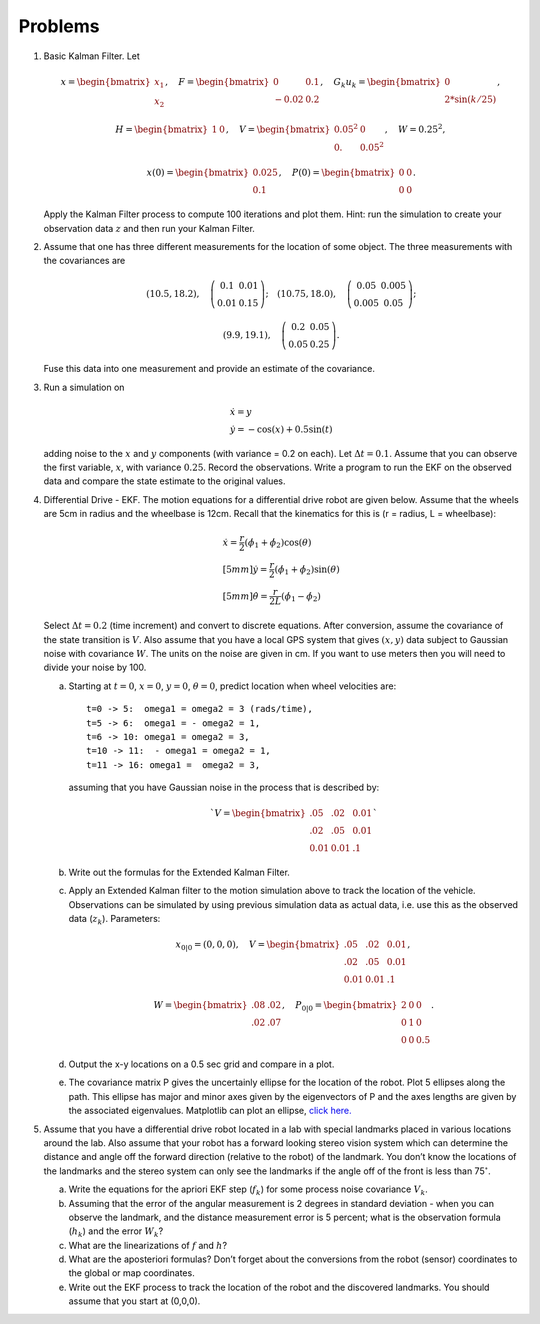 Problems
--------


#. Basic Kalman Filter. Let

   .. math:: x = \begin{bmatrix}x_1 \\ x_2\end{bmatrix}, \quad F = \begin{bmatrix} 0 &0.1 \\-0.02 &0.2\end{bmatrix}, \quad G_k u_k= \begin{bmatrix} 0\\ 2*\sin(k/25)\end{bmatrix},

   .. math::

      H = \begin{bmatrix} 1& 0 \end{bmatrix},
      \quad V = \begin{bmatrix} 0.05^2&0\\0.& 0.05^2\end{bmatrix}, \quad W = 0.25^2,

   .. math:: x(0) = \begin{bmatrix} 0.025\\0.1\end{bmatrix}, \quad P(0) = \begin{bmatrix}0 & 0\\ 0&0\end{bmatrix}.

   Apply the Kalman Filter process to compute 100 iterations and plot
   them. Hint: run the simulation to create your observation data :math:`z`
   and then run your Kalman Filter.

#. Assume that one has three different measurements for the location of
   some object. The three measurements with the covariances are

   .. math::

      (10.5, 18.2), \quad \left(\begin{array}{cc} 0.1 & 0.01 \\ 0.01 & 0.15
        \end{array}\right); \quad
      (10.75, 18.0), \quad \left(\begin{array}{cc} 0.05 & 0.005 \\ 0.005 & 0.05
          \end{array}\right);

   .. math::

      (9.9, 19.1), \quad \left(\begin{array}{cc} 0.2 & 0.05 \\ 0.05 & 0.25
      \end{array}\right).

   Fuse this data into one measurement and provide an estimate of the
   covariance.

#. Run a simulation on

   .. math:: \begin{array}{l}\dot{x} = y \\\dot{y} = -\cos(x) + 0.5\sin(t)\end{array}

   adding noise to the :math:`x` and :math:`y` components (with variance
   = 0.2 on each). Let :math:`\Delta t = 0.1`. Assume that you can observe
   the first variable, :math:`x`, with variance :math:`0.25`. Record the
   observations. Write a program to run the EKF on the observed data and
   compare the state estimate to the original values.

#. Differential Drive - EKF. The motion equations for a differential drive
   robot are given below. Assume that the wheels are 5cm in radius and the
   wheelbase is 12cm. Recall that the kinematics for this is (r = radius, L
   = wheelbase):

   .. math::

      \begin{array}{l}
       \dot{x} = \frac{r}{2} (\dot{\phi_1}+\dot{\phi_2})\cos(\theta) \\[5mm]
      \dot{y} = \frac{r}{2} (\dot{\phi_1}+\dot{\phi_2})\sin(\theta) \\[5mm]
      \dot{\theta} = \frac{r}{2L} (\dot{\phi_1}-\dot{\phi_2})
      \end{array}

   Select :math:`\Delta t = 0.2` (time increment) and convert to discrete equations.
   After conversion, assume the  covariance of the state transition is :math:`V`.
   Also assume that you
   have a local GPS system that gives :math:`(x,y)` data subject to
   Gaussian noise with covariance :math:`W`. The units on the noise are
   given in cm. If you want to use meters then you will need to divide your
   noise by 100.

   a. Starting at :math:`t=0`, :math:`x=0`, :math:`y=0`, :math:`\theta=0`,
      predict location when wheel velocities are:

      ::

                  t=0 -> 5:  omega1 = omega2 = 3 (rads/time),
                  t=5 -> 6:  omega1 = - omega2 = 1,
                  t=6 -> 10: omega1 = omega2 = 3,
                  t=10 -> 11:  - omega1 = omega2 = 1,
                  t=11 -> 16: omega1 =  omega2 = 3,


      assuming that you have Gaussian noise in the process that is described by:

      .. math::

         `V = \begin{bmatrix}.05 &  .02 & 0.01\\.02& .05& 0.01\\ 0.01& 0.01& .1\end{bmatrix}`


   #. Write out the formulas for the Extended Kalman Filter.

   #. Apply an Extended Kalman filter to the motion simulation above to
      track the location of the vehicle. Observations can be simulated by
      using previous simulation data as actual data, i.e. use this as the
      observed data (:math:`z_k`). Parameters:

      .. math:: x_{0|0} = (0,0,0), \quad V = \begin{bmatrix}.05 &  .02 & 0.01\\.02& .05& 0.01\\ 0.01& 0.01& .1\end{bmatrix},

      .. math:: W= \begin{bmatrix} .08& .02 \\.02&  .07\end{bmatrix}, \quad P_{0|0} = \begin{bmatrix}2 &0& 0\\0 &1& 0\\0& 0& 0.5\end{bmatrix}.

   #. Output the x-y locations on a 0.5 sec grid and compare in a plot.

   #. The covariance matrix P gives the uncertainly ellipse for the
      location of the robot. Plot 5 ellipses along the path. This ellipse
      has major and minor axes given by the eigenvectors of P and the axes
      lengths are given by the associated eigenvalues. Matplotlib can plot
      an ellipse, `click
      here. <https://matplotlib.org/api/_as_gen/matplotlib.patches.Ellipse.html#matplotlib.patches.Ellipse>`__

#. Assume that you have a differential drive robot located in a lab with
   special landmarks placed in various locations around the lab. Also
   assume that your robot has a forward looking stereo vision system which
   can determine the distance and angle off the forward direction (relative
   to the robot) of the landmark. You don’t know the locations of the
   landmarks and the stereo system can only see the landmarks if the angle
   off of the front is less than 75\ :math:`^{\circ}`.

   a. Write the equations for the apriori EKF step (:math:`f_k`) for some
      process noise covariance :math:`V_k`.

   #. Assuming that the error of the angular measurement is 2 degrees in
      standard deviation - when you can observe the landmark, and the
      distance measurement error is 5 percent; what is the observation
      formula (:math:`h_k`) and the error :math:`W_k`?

   #. What are the linearizations of :math:`f` and :math:`h`?

   #. What are the aposteriori formulas? Don’t forget about the conversions
      from the robot (sensor) coordinates to the global or map coordinates.

   #. Write out the EKF process to track the location of the robot and the
      discovered landmarks. You should assume that you start at (0,0,0).
